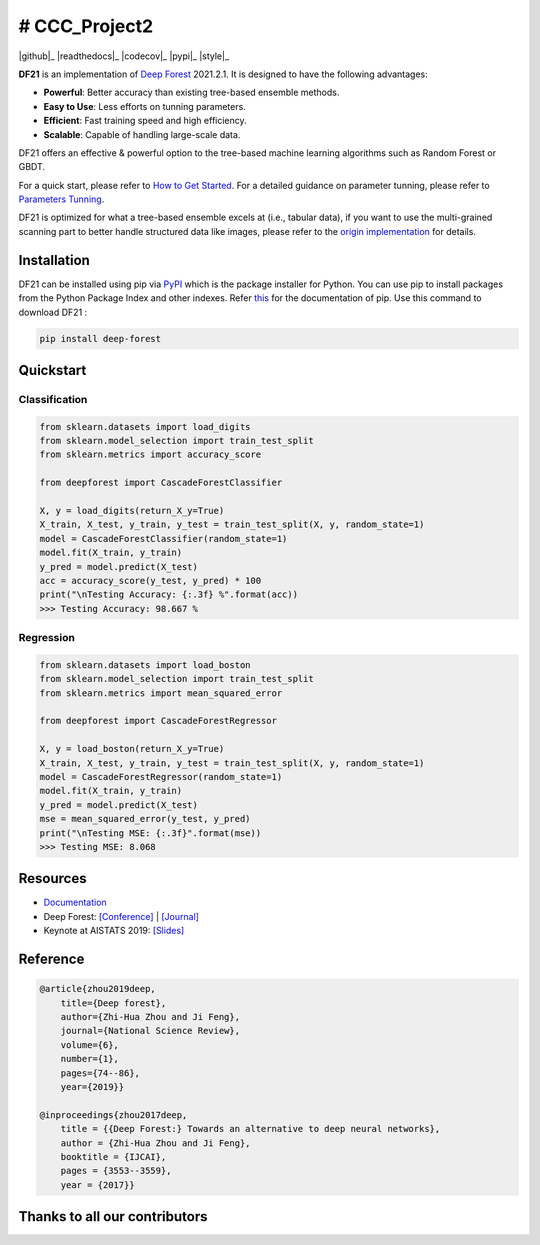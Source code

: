 # CCC_Project2
===================

|github|_ |readthedocs|_ |codecov|_ |python|_ |pypi|_ |style|_


    
.. |python| image:: https://img.shields.io/pypi/pyversions/deep-forest
.. _python: https://pypi.org/project/deep-forest/


**DF21** is an implementation of `Deep Forest <https://arxiv.org/pdf/1702.08835.pdf>`__ 2021.2.1. It is designed to have the following advantages:

- **Powerful**: Better accuracy than existing tree-based ensemble methods.
- **Easy to Use**: Less efforts on tunning parameters.
- **Efficient**: Fast training speed and high efficiency.
- **Scalable**: Capable of handling large-scale data.

DF21 offers an effective & powerful option to the tree-based machine learning algorithms such as Random Forest or GBDT.

For a quick start, please refer to `How to Get Started <https://deep-forest.readthedocs.io/en/latest/how_to_get_started.html>`__. For a detailed guidance on parameter tunning, please refer to `Parameters Tunning <https://deep-forest.readthedocs.io/en/latest/parameters_tunning.html>`__.

DF21 is optimized for what a tree-based ensemble excels at (i.e., tabular data), if you want to use the multi-grained scanning part to better handle structured data like images, please refer to the `origin implementation <https://github.com/kingfengji/gcForest>`__ for details.

Installation
------------

DF21 can be installed using pip via `PyPI <https://pypi.org/project/deep-forest/>`__  which is the package installer for Python. You can use pip to install packages from the Python Package Index and other indexes. Refer `this <https://pypi.org/project/pip/>`__ for the documentation of pip. Use this command to download DF21 :

.. code-block:: bash

    pip install deep-forest

Quickstart
----------

Classification
**************

.. code-block:: python

    from sklearn.datasets import load_digits
    from sklearn.model_selection import train_test_split
    from sklearn.metrics import accuracy_score

    from deepforest import CascadeForestClassifier

    X, y = load_digits(return_X_y=True)
    X_train, X_test, y_train, y_test = train_test_split(X, y, random_state=1)
    model = CascadeForestClassifier(random_state=1)
    model.fit(X_train, y_train)
    y_pred = model.predict(X_test)
    acc = accuracy_score(y_test, y_pred) * 100
    print("\nTesting Accuracy: {:.3f} %".format(acc))
    >>> Testing Accuracy: 98.667 %

Regression
**********

.. code-block:: python

    from sklearn.datasets import load_boston
    from sklearn.model_selection import train_test_split
    from sklearn.metrics import mean_squared_error

    from deepforest import CascadeForestRegressor

    X, y = load_boston(return_X_y=True)
    X_train, X_test, y_train, y_test = train_test_split(X, y, random_state=1)
    model = CascadeForestRegressor(random_state=1)
    model.fit(X_train, y_train)
    y_pred = model.predict(X_test)
    mse = mean_squared_error(y_test, y_pred)
    print("\nTesting MSE: {:.3f}".format(mse))
    >>> Testing MSE: 8.068

Resources
---------

* `Documentation <https://deep-forest.readthedocs.io/>`__
* Deep Forest: `[Conference] <https://www.ijcai.org/proceedings/2017/0497.pdf>`__ | `[Journal] <https://academic.oup.com/nsr/article-pdf/6/1/74/30336169/nwy108.pdf>`__
* Keynote at AISTATS 2019: `[Slides] <https://aistats.org/aistats2019/0-AISTATS2019-slides-zhi-hua_zhou.pdf>`__

Reference
---------

.. code-block:: latex

    @article{zhou2019deep,
        title={Deep forest},
        author={Zhi-Hua Zhou and Ji Feng},
        journal={National Science Review},
        volume={6},
        number={1},
        pages={74--86},
        year={2019}}

    @inproceedings{zhou2017deep,
        title = {{Deep Forest:} Towards an alternative to deep neural networks},
        author = {Zhi-Hua Zhou and Ji Feng},
        booktitle = {IJCAI},
        pages = {3553--3559},
        year = {2017}}

Thanks to all our contributors
------------------------------

|contributors|

.. |contributors| image:: https://contributors-img.web.app/image?repo=LAMDA-NJU/Deep-Forest
.. _contributors: https://github.com/LAMDA-NJU/Deep-Forest/graphs/contributors

